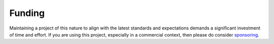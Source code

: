 Funding
=======

Maintaining a project of this nature to align with the latest standards and expectations demands a significant investment of time and effort. If you are using this project, especially in a commercial context, then please do consider `sponsoring <https://github.com/sponsors/pennersr>`_.
